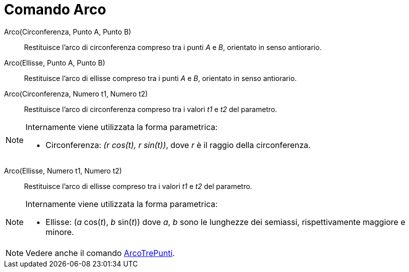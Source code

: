 = Comando Arco

Arco(Circonferenza, Punto A, Punto B)::
  Restituisce l'arco di circonferenza compreso tra i punti _A_ e _B_, orientato in senso antiorario.

Arco(Ellisse, Punto A, Punto B)::
  Restituisce l'arco di ellisse compreso tra i punti _A_ e _B_, orientato in senso antiorario.

Arco(Circonferenza, Numero t1, Numero t2)::
  Restituisce l'arco di circonferenza compreso tra i valori _t1_ e _t2_ del parametro.

[NOTE]
====

Internamente viene utilizzata la forma parametrica:

* Circonferenza: _(r cos(t), r sin(t))_, dove _r_ è il raggio della circonferenza.

====

Arco(Ellisse, Numero t1, Numero t2)::
  Restituisce l'arco di ellisse compreso tra i valori _t1_ e _t2_ del parametro.

[NOTE]
====

Internamente viene utilizzata la forma parametrica:

* Ellisse: (_a_ cos(_t_), _b_ sin(_t_)) dove _a_, _b_ sono le lunghezze dei semiassi, rispettivamente maggiore e minore.

====

[NOTE]
====

Vedere anche il comando xref:/commands/Comando_ArcoTrePunti.adoc[ArcoTrePunti].

====
